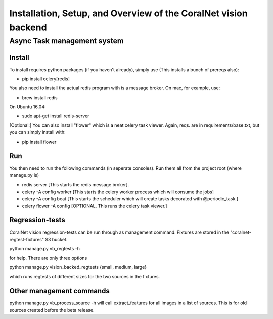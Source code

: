 .. _backend:

Installation, Setup, and Overview of the CoralNet vision backend
==========================================================================================

Async Task management system
------------------------------

Install
^^^^^^^^
To install requires python packages (if you haven't already), simply use (This installs a bunch of prereqs also):

- pip install celery[redis]

You also need to install the actual redis program with is a message broker. On mac, for example, use:

- brew install redis

On Ubuntu 16.04:

- sudo apt-get install redis-server

[Optional:]
You can also install "flower" which is a neat celery task viewer. Again, reqs. are in requirements/base.txt, but you can simply install with:

- pip install flower

Run
^^^^^^
You then need to run the following commands (in seperate consoles). Run them all from the project root (where manage.py is)

- redis server [This starts the redis message broker].

- celery -A config worker [This starts the celery worker process which will consume the jobs]

- celery -A config beat [This starts the scheduler which will create tasks decorated with @periodic_task.]

- celery flower -A config [OPTIONAL. This runs the celery task viewer.]


Regression-tests
^^^^^^^^^^^^
CoralNet vision regression-tests can be run through as management command. Fixtures are stored in the "coralnet-regtest-fixtures" S3 bucket. 

python manage.py vb_regtests -h

for help. There are only three options

python manage.py vision_backed_regtests {small, medium, large}

which runs regtests of different sizes for the two sources in the fixtures.

Other management commands
^^^^^^^^^^^^^^^^^^^^^
python manage.py vb_process_source -h
will call extract_features for all images in a list of sources. This is for old sources created before the beta release.

